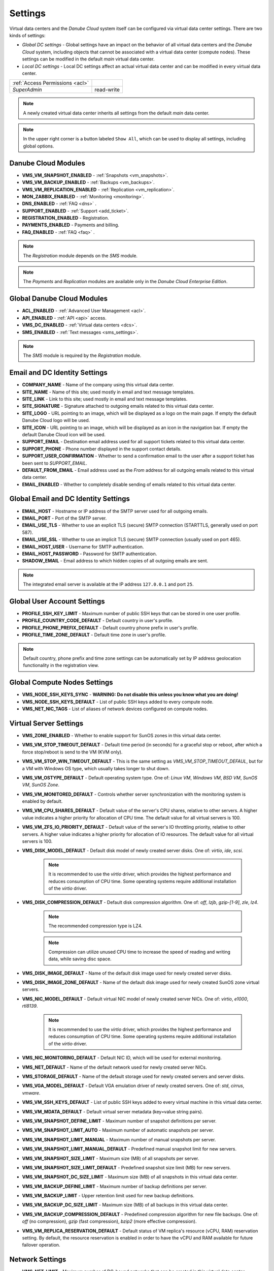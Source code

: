 .. _dc_settings:

Settings
########

Virtual data centers and the *Danube Cloud* system itself can be configured via virtual data center settings. There are two kinds of settings:

* *Global DC settings* - Global settings have an impact on the behavior of all virtual data centers and the *Danube Cloud* system, including objects that cannot be associated with a virtual data center (compute nodes). These settings can be modified in the default *main* virtual data center.
* *Local DC settings* - Local DC settings affect an actual virtual data center and can be modified in every virtual data center.

=============================== ================
:ref:`Access Permissions <acl>`
------------------------------- ----------------
*SuperAdmin*                    read-write
=============================== ================

.. note:: A newly created virtual data center inherits all settings from the default *main* data center.

.. note:: In the upper right corner is a button labeled ``Show All``, which can be used to display all settings, including global options.


.. _dc_modules:

Danube Cloud Modules
====================

.. image:: img/settings_modules.png

* **VMS_VM_SNAPSHOT_ENABLED** - :ref:`Snapshots <vm_snapshots>`.
* **VMS_VM_BACKUP_ENABLED** - :ref:`Backups <vm_backups>`.
* **VMS_VM_REPLICATION_ENABLED** - :ref:`Replication <vm_replication>`.
* **MON_ZABBIX_ENABLED** - :ref:`Monitoring <monitoring>`.
* **DNS_ENABLED** - :ref:`FAQ <dns>` .
* **SUPPORT_ENABLED** - :ref:`Support <add_ticket>`.
* **REGISTRATION_ENABLED** - Registration.
* **PAYMENTS_ENABLED** - Payments and billing.
* **FAQ_ENABLED** - :ref:`FAQ <faq>` .

.. note:: The *Registration* module depends on the *SMS* module.

.. note:: The *Payments* and *Replication* modules are available only in the *Danube Cloud Enterprise Edition*.


Global Danube Cloud Modules
===========================

.. image:: img/setting_modules_global.png

* **ACL_ENABLED** - :ref:`Advanced User Management <acl>`.
* **API_ENABLED** - :ref:`API <api>` access.
* **VMS_DC_ENABLED** - :ref:`Virtual data centers <dcs>`.
* **SMS_ENABLED** - :ref:`Text messages <sms_settings>`.

.. note:: The *SMS* module is required by the *Registration* module.


Email and DC Identity Settings
==============================

.. image:: img/settings_email.png

* **COMPANY_NAME** - Name of the company using this virtual data center.
* **SITE_NAME** - Name of this site; used mostly in email and text message templates.
* **SITE_LINK** - Link to this site; used mostly in email and text message templates.
* **SITE_SIGNATURE** - Signature attached to outgoing emails related to this virtual data center.
* **SITE_LOGO** - URL pointing to an image, which will be displayed as a logo on the main page. If empty the default Danube Cloud logo will be used.
* **SITE_ICON** - URL pointing to an image, which will be displayed as an icon in the navigation bar. If empty the default Danube Cloud icon will be used.
* **SUPPORT_EMAIL** - Destination email address used for all support tickets related to this virtual data center.
* **SUPPORT_PHONE** - Phone number displayed in the support contact details.
* **SUPPORT_USER_CONFIRMATION** - Whether to send a confirmation email to the user after a support ticket has been sent to *SUPPORT_EMAIL*.
* **DEFAULT_FROM_EMAIL** - Email address used as the *From* address for all outgoing emails related to this virtual data center.
* **EMAIL_ENABLED** - Whether to completely disable sending of emails related to this virtual data center.


Global Email and DC Identity Settings
=====================================

.. image:: img/settings_email_global.png

* **EMAIL_HOST** - Hostname or IP address of the SMTP server used for all outgoing emails.
* **EMAIL_PORT** - Port of the SMTP server.
* **EMAIL_USE_TLS** - Whether to use an explicit TLS (secure) SMTP connection (STARTTLS, generally used on port 587).
* **EMAIL_USE_SSL** - Whether to use an implicit TLS (secure) SMTP connection (usually used on port 465).
* **EMAIL_HOST_USER** - Username for SMTP authentication.
* **EMAIL_HOST_PASSWORD** - Password for SMTP authentication.
* **SHADOW_EMAIL** - Email address to which hidden copies of all outgoing emails are sent.

.. note:: The integrated email server is available at the IP address ``127.0.0.1`` and port ``25``.


Global User Account Settings
============================

.. image:: img/settings_account_global.png

* **PROFILE_SSH_KEY_LIMIT** - Maximum number of public SSH keys that can be stored in one user profile.
* **PROFILE_COUNTRY_CODE_DEFAULT** - Default country in user's profile.
* **PROFILE_PHONE_PREFIX_DEFAULT** - Default country phone prefix in user's profile.
* **PROFILE_TIME_ZONE_DEFAULT** - Default time zone in user's profile.

.. note:: Default country, phone prefix and time zone settings can be automatically set by IP address geolocation functionality in the registration view.


Global Compute Nodes Settings
=============================

.. image:: img/settings_node_global.png

* **VMS_NODE_SSH_KEYS_SYNC** - **WARNING: Do not disable this unless you know what you are doing!**
* **VMS_NODE_SSH_KEYS_DEFAULT** - List of public SSH keys added to every compute node.
* **VMS_NET_NIC_TAGS** - List of aliases of network devices configured on compute nodes.


.. _dc_vm_settings:

Virtual Server Settings
=======================

.. image:: img/settings_server_1.png

.. image:: img/settings_server-2.png

* **VMS_ZONE_ENABLED** - Whether to enable support for SunOS zones in this virtual data center.
* **VMS_VM_STOP_TIMEOUT_DEFAULT** - Default time period (in seconds) for a graceful stop or reboot, after which a force stop/reboot is send to the VM (KVM only).
* **VMS_VM_STOP_WIN_TIMEOUT_DEFAULT** - This is the same setting as *VMS_VM_STOP_TIMEOUT_DEFAUL*, but for a VM with Windows OS type, which usually takes longer to shut down.
* **VMS_VM_OSTYPE_DEFAULT** - Default operating system type. One of: *Linux VM*, *Windows VM*, *BSD VM*, *SunOS VM*, *SunOS Zone*.
* **VMS_VM_MONITORED_DEFAULT** - Controls whether server synchronization with the monitoring system is enabled by default.
* **VMS_VM_CPU_SHARES_DEFAULT** - Default value of the server's CPU shares, relative to other servers. A higher value indicates a higher priority for allocation of CPU time. The default value for all virtual servers is 100.
* **VMS_VM_ZFS_IO_PRIORITY_DEFAULT** - Default value of the server's IO throttling priority, relative to other servers. A higher value indicates a higher priority for allocation of IO resources. The default value for all virtual servers is 100.
* **VMS_DISK_MODEL_DEFAULT** - Default disk model of newly created server disks. One of: *virtio*, *ide*, *scsi*.

    .. note:: It is recommended to use the *virtio* driver, which provides the highest performance and reduces consumption of CPU time. Some operating systems require additional installation of the *virtio* driver.

* **VMS_DISK_COMPRESSION_DEFAULT** - Default disk compression algorithm. One of: *off*, *lzjb*, *gzip-[1-9]*, *zle*, *lz4*.

    .. note:: The recommended compression type is LZ4.

    .. note:: Compression can utilize unused CPU time to increase the speed of reading and writing data, while saving disc space.

* **VMS_DISK_IMAGE_DEFAULT** - Name of the default disk image used for newly created server disks.
* **VMS_DISK_IMAGE_ZONE_DEFAULT** - Name of the default disk image used for newly created SunOS zone virtual servers.
* **VMS_NIC_MODEL_DEFAULT** - Default virtual NIC model of newly created server NICs. One of: *virtio*, *e1000*, *rtl8139*.

    .. note:: It is recommended to use the *virtio* driver, which provides the highest performance and reduces consumption of CPU time. Some operating systems require additional installation of the *virtio* driver.

* **VMS_NIC_MONITORING_DEFAULT** - Default NIC ID, which will be used for external monitoring.
* **VMS_NET_DEFAULT** - Name of the default network used for newly created server NICs.
* **VMS_STORAGE_DEFAULT** - Name of the default storage used for newly created servers and server disks.
* **VMS_VGA_MODEL_DEFAULT** - Default VGA emulation driver of newly created servers. One of: *std*, *cirrus*, *vmware*.
* **VMS_VM_SSH_KEYS_DEFAULT** - List of public SSH keys added to every virtual machine in this virtual data center.
* **VMS_VM_MDATA_DEFAULT** - Default virtual server metadata (key=value string pairs).
* **VMS_VM_SNAPSHOT_DEFINE_LIMIT** - Maximum number of snapshot definitions per server.
* **VMS_VM_SNAPSHOT_LIMIT_AUTO** - Maximum number of automatic snapshots per server.
* **VMS_VM_SNAPSHOT_LIMIT_MANUAL** - Maximum number of manual snapshots per server.
* **VMS_VM_SNAPSHOT_LIMIT_MANUAL_DEFAULT** - Predefined manual snapshot limit for new servers.
* **VMS_VM_SNAPSHOT_SIZE_LIMIT** - Maximum size (MB) of all snapshots per server.
* **VMS_VM_SNAPSHOT_SIZE_LIMIT_DEFAULT** - Predefined snapshot size limit (MB) for new servers.
* **VMS_VM_SNAPSHOT_DC_SIZE_LIMIT** - Maximum size (MB) of all snapshots in this virtual data center.
* **VMS_VM_BACKUP_DEFINE_LIMIT** - Maximum number of backup definitions per server.
* **VMS_VM_BACKUP_LIMIT** - Upper retention limit used for new backup definitions.
* **VMS_VM_BACKUP_DC_SIZE_LIMIT** - Maximum size (MB) of all backups in this virtual data center.
* **VMS_VM_BACKUP_COMPRESSION_DEFAULT** - Predefined compression algorithm for new file backups. One of: *off* (no compression), *gzip* (fast compression), *bzip2* (more effective compression).
* **VMS_VM_REPLICA_RESERVATION_DEFAULT** - Default status of VM replica\'s resource (vCPU, RAM) reservation setting. By default, the resource reservation is enabled in order to have the vCPU and RAM available for future failover operation.


.. _dc_network_settings:

Network Settings
================

* **VMS_NET_LIMIT** - Maximum number of DC-bound networks that can be created in this virtual data center.
* **VMS_NET_VLAN_RESTRICT** - Whether to restrict VLAN IDs to the *VMS_NET_VLAN_ALLOWED* list.
* **VMS_NET_VLAN_ALLOWED** - List of VLAN IDs available for newly created DC-bound networks in this virtual data center.


.. _dc_image_settings:

Disk Image Settings
===================

* **VMS_IMAGE_LIMIT** - Maximum number of DC-bound server images that can be created in this virtual data center.

Global Disk Image Settings
==========================

* **VMS_IMAGE_REPOSITORIES** - Object (key=name, value=URL) with remote disk image repositories available in every virtual data center.
* **VMS_IMAGE_SOURCES** - List of additional IMGAPI sources that will be set on all compute nodes.
* **VMS_IMAGE_VM** - Global image server - primary IMGAPI source on all compute nodes. Empty value means that most of the image-related operations will be performed only in the DB.


.. _dc_iso_image_settings:

ISO Image Settings
==================

* **VMS_ISO_LIMIT** - Maximum number of DC-bound ISO images that can be created in this virtual data center.


.. _dc_dns_settings:

DNS Settings
============

.. image:: img/settings_dns.png

* **VMS_VM_DOMAIN_DEFAULT** - Default domain part of the hostname of a newly created virtual server.
* **VMS_VM_RESOLVERS_DEFAULT** - Default DNS resolvers used for newly created virtual servers.
* **DNS_PTR_DEFAULT** - Default value used for reverse DNS records of virtual server NIC's IP addresses. Available placeholders are: ``{ipaddr}``, ``{hostname}``, ``{alias}``.

Global DNS Settings
===================

.. image:: img/settings_dns_global.png

* **DNS_DOMAIN_TYPE_DEFAULT** - Default PowerDNS replication type of newly created domain.
* **DNS_HOSTMASTER** - Default hostmaster email address used for SOA records of newly created domains.
* **DNS_NAMESERVERS** - List of DNS servers used for NS records of newly created domains. Set to an empty list to disable automatic creation of NS records.
* **DNS_SOA_DEFAULT** - Default value for the SOA record of newly created domains. Available placeholders are: ``{nameserver}`` (replaced by first nameserver in *DNS_NAMESERVERS*) and ``{hostmaster}`` (replaced by *DNS_HOSTMASTER*). Set to an empty value to disable automatic creation of SOA records.


.. _dc_monitoring_setup:
.. _dc_monitoring_settings:

Monitoring Settings
===================

.. image:: img/settings_monitoring.png

.. warning:: Changing the monitoring server and monitoring settings in the default *main* virtual data center affects the :ref:`internal (main) monitoring server <main_monitoring>` and settings in all virtual data centers. Changing the monitoring server and monitoring settings in other virtual data centers can be used to configure a :ref:`dedicated monitoring server for a virtual data center <dc_monitoring>`.

.. warning:: Virtual data centers *main* and *admin* require the :ref:`central (main) monitoring server <main_monitoring>` for correct functioning. Changing monitoring server for these virtual data centers will cause failure of the *Danube Cloud* monitoring system.

* **MON_ZABBIX_SERVER** - URL address of Zabbix server used for external monitoring of servers in this virtual data center. **WARNING:** Changing this and other MON_ZABBIX_* values in the default (*main*) virtual data center will affect the built-in internal monitoring of servers and compute nodes.
* **MON_ZABBIX_SERVER_SSL_VERIFY** - Whether to perform HTTPS certificate verification when connecting to the Zabbix API.
* **MON_ZABBIX_TIMEOUT** - Timeout in seconds used for connections to the Zabbix API.
* **MON_ZABBIX_USERNAME** - Username used for connecting to the Zabbix API.
* **MON_ZABBIX_PASSWORD** - Password used for connecting to the Zabbix API.
* **MON_ZABBIX_HTTP_USERNAME** - Username used for the HTTP basic authentication required for connections to the Zabbix API.
* **MON_ZABBIX_HTTP_PASSWORD** - Password used for the HTTP basic authentication required for connections to the Zabbix API.
* **MON_ZABBIX_VM_SLA** - Whether to fetch and display the SLA value of virtual servers.
* **MON_ZABBIX_VM_SYNC** - Whether newly created virtual servers can be automatically synchronized with the monitoring server.
* **MON_ZABBIX_HOSTGROUP_VM** - Existing Zabbix host group, which will be used for all monitored servers in this virtual data center.
* **MON_ZABBIX_HOSTGROUPS_VM** - List of other existing Zabbix host groups, which will be used for all monitored servers in this virtual data center. Available placeholders are: ``{ostype}``, ``{ostype_text}``, ``{disk_image}``, ``{disk_image_abbr}``, ``{dc_name}``.
* **MON_ZABBIX_HOSTGROUPS_VM_RESTRICT** - Whether to restrict Zabbix host group names to the *MON_ZABBIX_HOSTGROUPS_VM_ALLOWED* list.
* **MON_ZABBIX_HOSTGROUPS_VM_ALLOWED** - List of Zabbix host groups that can be used by servers in this virtual data center. Available placeholders are: ``{ostype}``, ``{ostype_text}``, ``{disk_image}``, ``{disk_image_abbr}``, ``{dc_name}``.
* **MON_ZABBIX_TEMPLATES_VM** - List of existing Zabbix templates, which will be used for all monitored servers in this virtual data center. Available placeholders are: ``{ostype}``, ``{ostype_text}``, ``{disk_image}``, ``{disk_image_abbr}``, ``{dc_name}``.
* **MON_ZABBIX_TEMPLATES_VM_MAP_TO_TAGS** - Whether to find and use existing Zabbix templates according to tags of a monitored virtual server.
* **MON_ZABBIX_TEMPLATES_VM_RESTRICT** - Whether to restrict Zabbix template names to the *MON_ZABBIX_TEMPLATES_VM_ALLOWED* list.
* **MON_ZABBIX_TEMPLATES_VM_ALLOWED** - List of Zabbix templates that can be used by servers in this virtual data center. Available placeholders are: ``{ostype}``, ``{ostype_text}``, ``{disk_image}``, ``{disk_image_abbr}``, ``{dc_name}``.
* **MON_ZABBIX_TEMPLATES_VM_NIC** - List of Zabbix templates that will be used for all monitored servers, for every virtual NIC of a server. Available placeholders are: ``{net}``, ``{nic_id}`` + *MON_ZABBIX_TEMPLATES_VM* placeholders.
* **MON_ZABBIX_TEMPLATES_VM_DISK** - List of Zabbix templates that will be used for all monitored servers, for every virtual disk of a server. Available placeholders: ``{disk}``, ``{disk_id}`` + *MON_ZABBIX_TEMPLATES_VM* placeholders.
* **MON_ZABBIX_HOST_VM_PROXY** - Name or ID of the monitoring proxy, which will be used to monitor all monitored virtual servers.

.. seealso:: A more detailed overview of monitoring settings in virtual data centers can be found in a separate chapter dedicated to :ref:`virtual server monitoring <dc_vm_monitoring_advanced>`.

.. seealso:: More information about the monitoring system can be found in a :ref:`separate chapter <monitoring>`.


Global Monitoring Settings
==========================

.. image:: img/settings_zabbix_global.png

* **MON_ZABBIX_NODE_SYNC** - Whether compute nodes should be automatically synchronized with the monitoring server.
* **MON_ZABBIX_NODE_SLA** - Whether to fetch and display the SLA value of compute nodes.
* **MON_ZABBIX_HOSTGROUP_NODE** - Existing Zabbix host group, which will be used for all monitored compute nodes.
* **MON_ZABBIX_HOSTGROUPS_NODE** - List of other existing Zabbix host groups, which will be used for all monitored compute nodes.
* **MON_ZABBIX_TEMPLATES_NODE** - List of existing Zabbix templates, which will be used for all monitored compute nodes.


API Settings
============

* **API_LOG_USER_CALLBACK** - Whether to log API user callback requests into the task log.


.. _sms_settings:

Global Text Messaging (SMS) Settings
====================================

.. image:: img/settings_sms_global.png

* **SMS_PREFERRED_SERVICE** - Currently used SMS provider.
* **SMS_PRIVATE_KEY** - Secure key required for sending text messages via the API.
* **SMS_SMSAPI_USERNAME** - Username required for the SMSAPI service (former HQSMS).
* **SMS_SMSAPI_PASSWORD** - Password required for the SMSAPI service (former HQSMS).
* **SMS_SMSAPI_FROM** - Phone number used for outgoing text messages sent via the SMSAPI service (former HQSMS).

.. note:: Text messages are used by *Danube Cloud* for sending user passwords and confirming phone numbers. *Danube Cloud* currently comes with integrated support for the SMS API service (former HQSMS) - https://www.smsapi.com.


Global Billing Settings
=======================

.. image:: img/settings_billing_global.png

* **PAYMENTS_EMAIL** - Email address used as the *From* address for all outgoing emails sent by the payments module.
* **PAYMENTS_NOTIFICATION_EMAIL** - Email address where payment notifications are sent.


.. note:: Zabbix is a registered trademark of `Zabbix LLC <http://www.zabbix.com>`_.

.. note:: *Danube Cloud* includes GeoLite2 data created by MaxMind, available from http://www.maxmind.com.

